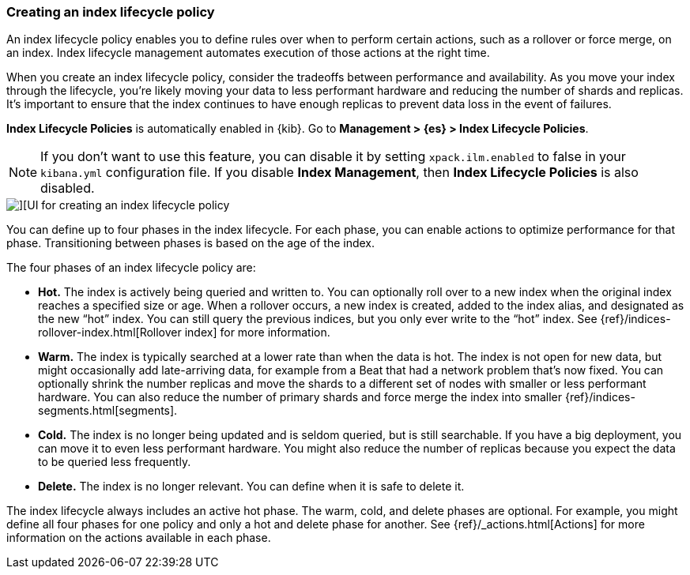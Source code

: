 [[creating-index-lifecycle-policies]]
=== Creating an index lifecycle policy

An index lifecycle policy enables you to define rules over when to perform 
certain actions, such as a rollover or force merge, on an index. Index lifecycle 
management automates execution of those actions at the right time.

When you create an index lifecycle policy, consider the tradeoffs between 
performance and availability. As you move your index through the lifecycle, 
you’re likely moving your data to less performant hardware and reducing the 
number of shards and replicas.  It’s important to ensure that the index 
continues to have enough replicas to prevent data loss in the event of failures.

*Index Lifecycle Policies* is automatically enabled in {kib}. Go to 
*Management > {es} > Index Lifecycle Policies*. 

NOTE: If you don’t want to use this feature, you can disable it by setting 
`xpack.ilm.enabled` to false in your `kibana.yml` configuration file. If you 
disable *Index Management*, then *Index Lifecycle Policies* is also disabled.

[role="screenshot"]
image::images/index-lifecycle-policies-create.png[][UI for creating an index lifecycle policy]

You can define up to four phases in the index lifecycle. For each phase, you 
can enable actions to optimize performance for that phase. Transitioning 
between phases is based on the age of the index.

The four phases of an index lifecycle policy are:

* *Hot.* The index is actively being queried and written to. You can optionally 
roll over to a new index when the 
original index reaches a specified size or age.  When a rollover occurs, a new 
index is created, added to the index alias, and designated as the new “hot” 
index. You can still query the previous indices, but you only ever write to 
the “hot” index. See {ref}/indices-rollover-index.html[Rollover index] for more information.

* *Warm.* The index is typically searched at a lower rate than when the data is 
hot. The index is not open for new data, but might occasionally add 
late-arriving data, for example from a Beat that had a network problem that's now fixed.  
You can optionally shrink the number replicas and move the shards to a 
different set of nodes with smaller or less performant hardware. You can also 
reduce the number of primary shards and force merge the index into 
smaller {ref}/indices-segments.html[segments].
 
* *Cold.* The index is no longer being updated and is seldom queried, but is 
still searchable. If you have a big deployment, you can move it to even 
less performant hardware. You might also reduce the number of replicas because 
you expect the data to be queried less frequently.

* *Delete.* The index is no longer relevant. You can define when it is safe to 
delete it.

The index lifecycle always includes an active hot phase. The warm, cold, and 
delete phases are optional. For example, you might define all four phases for 
one policy and only a hot and delete phase for another.  See {ref}/_actions.html[Actions]
for more information on the actions available in each phase. 

